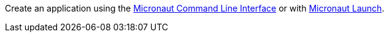 Create an application using the https://docs.micronaut.io/latest/guide/#cli[Micronaut Command Line Interface^] or with https://launch.micronaut.io[Micronaut Launch^].
